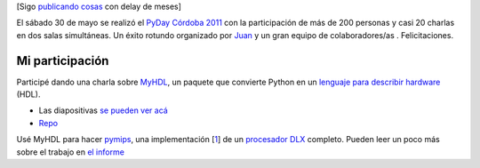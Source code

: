 [Sigo `publicando cosas </posts/me-recibi-el-mes-pasado.html>`_ con
delay de meses]

El sábado 30 de mayo se realizó el `PyDay Córdoba
2011 <http://www.pyday.com.ar/cordoba2011>`_ con la participación de más
de 200 personas y casi 20 charlas en dos salas simultáneas. Un éxito
rotundo organizado por `Juan <http://jbcabral.wordpress.com/>`_ y un
gran equipo de colaboradores/as . Felicitaciones.

Mi participación
~~~~~~~~~~~~~~~~

Participé dando una charla sobre `MyHDL <http://myhdl.org>`_, un paquete
que convierte Python en un `lenguaje para describir
hardware <http://en.wikipedia.org/wiki/Hardware_description_language>`_
(HDL).

-  Las diapositivas `se pueden ver
   acá <http://mgaitan.github.com/myhdl-talk/>`_
-  `Repo <https://github.com/mgaitan/myhdl-talk>`_

Usé MyHDL para hacer
`pymips <https://github.com/mgaitan/pymips/tree/pipeline>`_, una
implementación
[`1 </posts/charla-myhdl-de-python-al-siliicio#nb1>`_] de un
`procesador DLX <http://en.wikipedia.org/wiki/DLX>`_ completo. Pueden
leer un poco más sobre el trabajo en `el
informe <https://github.com/mgaitan/pymips/raw/pipeline/docs/informe.pdf>`_
